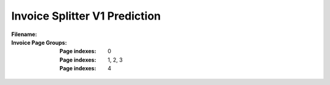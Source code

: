 Invoice Splitter V1 Prediction
==============================
:Filename:
:Invoice Page Groups:
  :Page indexes: 0
  :Page indexes: 1, 2, 3
  :Page indexes: 4

